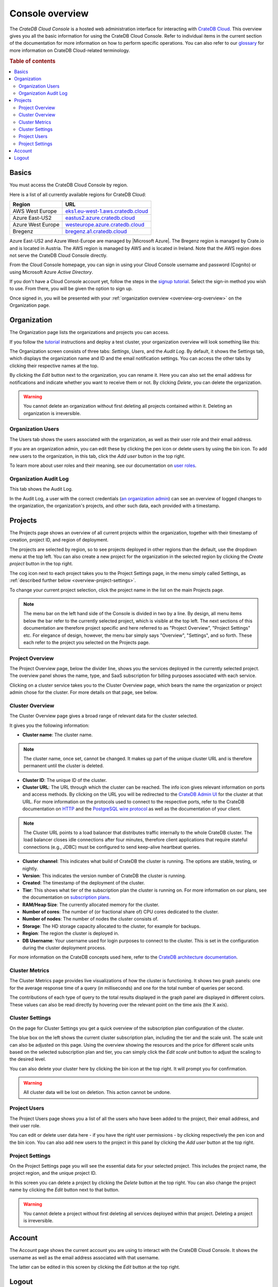.. _overview:

================
Console overview
================

The *CrateDB Cloud Console* is a hosted web administration interface for
interacting with `CrateDB Cloud`_. This overview gives you all the basic
information for using the CrateDB Cloud Console. Refer to individual items in
the current section of the documentation for more information on how to perform
specific operations. You can also refer to our `glossary`_ for more information
on CrateDB Cloud-related terminology.

.. rubric:: Table of contents

.. contents::
   :local:


.. _overview-basics:

Basics
======

.. image:: _assets/img/start.png

You must access the CrateDB Cloud Console by region.

Here is a list of all currently available regions for CrateDB Cloud:

+-------------------+-------------------------------------+
| Region            | URL                                 |
+===================+=====================================+
| AWS West Europe   | `eks1.eu-west-1.aws.cratedb.cloud`_ |
+-------------------+-------------------------------------+
| Azure East-US2    | `eastus2.azure.cratedb.cloud`_      |
+-------------------+-------------------------------------+
| Azure West Europe | `westeurope.azure.cratedb.cloud`_   |
+-------------------+-------------------------------------+
| Bregenz           | `bregenz.a1.cratedb.cloud`_         |
+-------------------+-------------------------------------+

Azure East-US2 and Azure West-Europe are managed by |Microsoft Azure|. The
Bregenz region is managed by Crate.io and is located in Austria. The AWS region
is managed by AWS and is located in Ireland. Note that the AWS region does not
serve the CrateDB Cloud Console directly.

From the Cloud Console homepage, you can sign in using your Cloud Console
username and password (Cognito) or using Microsoft Azure *Active Directory*.

If you don't have a Cloud Console account yet, follow the steps in the `signup
tutorial`_. Select the sign-in method you wish to use. From there, you will be
given the option to sign up.

Once signed in, you will be presented with your :ref:`organization overview
<overview-org-overview>` on the Organization page.


.. _overview-org-overview:

Organization
============

The Organization page lists the organizations and projects you can access.

If you follow the `tutorial`_ instructions and deploy a test cluster,
your organization overview will look something like this:

.. image:: _assets/img/organization-overview.png

The Organization screen consists of three tabs: *Settings*, *Users*, and the
*Audit Log*. By default, it shows the Settings tab, which displays the
organization name and ID and the email notification settings. You can access
the other tabs by clicking their respective names at the top.

By clicking the *Edit* button next to the organization, you can rename it. Here
you can also set the email address for notifications and indicate whether you
want to receive them or not. By clicking *Delete*, you can delete the
organization.

.. warning::

    You cannot delete an organization without first deleting all projects
    contained within it. Deleting an organization is irreversible.


Organization Users
------------------

The Users tab shows the users associated with the organization, as well as
their user role and their email address.

.. image:: _assets/img/organization-users.png

If you are an organization admin, you can edit these by clicking the pen icon
or delete users by using the bin icon. To add new users to the organization, in
this tab, click the *Add user* button in the top right.

To learn more about user roles and their meaning, see our documentation on
`user roles`_.


Organization Audit Log
----------------------

This tab shows the Audit Log.

.. image:: _assets/img/organization-audit-log.png

In the Audit Log, a user with the correct credentials (`an organization
admin`_) can see an overview of logged changes to the organization, the
organization's projects, and other such data, each provided with a timestamp.


.. _overview-projects:

Projects
========

The Projects page shows an overview of all current projects within the
organization, together with their timestamp of creation, project ID, and region
of deployment.

.. image:: _assets/img/projects.png

The projects are selected by region, so to see projects deployed
in other regions than the default, use the dropdown menu at the top left. You
can also create a new project for the organization in the selected region by
clicking the *Create project* button in the top right.

The cog icon next to each project takes you to the Project Settings page, in
the menu simply called Settings, as :ref:`described further below
<overview-project-settings>`.

To change your current project selection, click the project name in the list on
the main Projects page.

.. NOTE::

    The menu bar on the left hand side of the Console is divided in two by a
    line. By design, all menu items below the bar refer to the currently
    selected project, which is visible at the top left. The next sections of
    this documentation are therefore project specific and here referred to as
    "Project Overview", "Project Settings" etc. For elegance of design,
    however, the menu bar simply says "Overview", "Settings", and so forth.
    These each refer to the project you selected on the Projects page.


.. _overview-projects-overview:

Project Overview
----------------

The Project Overview page, below the divider line, shows you the services
deployed in the currently selected project. The overview panel shows the name,
type, and SaaS subscription for billing purposes associated with each service.

.. image:: _assets/img/project-overview.png

Clicking on a cluster service takes you to the Cluster Overview page, which
bears the name the organization or project admin chose for the cluster. For
more details on that page, see below.


.. _overview-cluster-overview:

Cluster Overview
----------------

The Cluster Overview page gives a broad range of relevant data for the cluster
selected.

.. image:: _assets/img/cluster-overview.png

It gives you the following information:

* **Cluster name**: The cluster name.

.. NOTE::

    The cluster name, once set, cannot be changed. It makes up part of the
    unique cluster URL and is therefore permanent until the cluster is deleted.

* **Cluster ID**: The unique ID of the cluster.

* **Cluster URL**: The URL through which the cluster can be reached. The info
  icon gives relevant information on ports and access methods. By clicking on
  the URL you will be redirected to the `CrateDB Admin UI`_ for the cluster at
  that URL. For more information on the protocols used to connect to the
  respective ports, refer to the CrateDB documentation on `HTTP`_ and the
  `PostgreSQL wire protocol`_ as well as the documentation of your client.

.. NOTE::

    The Cluster URL points to a load balancer that distributes traffic
    internally to the whole CrateDB cluster. The load balancer closes idle
    connections after four minutes, therefore client applications that require
    stateful connections (e.g., JDBC) must be configured to send keep-alive
    heartbeat queries.

* **Cluster channel**: This indicates what build of CrateDB the cluster is
  running. The options are stable, testing, or nightly.

* **Version**: This indicates the version number of CrateDB the cluster is
  running.

* **Created**: The timestamp of the deployment of the cluster.

* **Tier**: This shows what tier of the subscription plan the cluster is
  running on. For more information on our plans, see the documentation on
  `subscription plans`_.

* **RAM/Heap Size**: The currently allocated memory for the cluster.

* **Number of cores**: The number of (or fractional share of) CPU cores
  dedicated to the cluster.

* **Number of nodes**: The number of nodes the cluster consists of.

* **Storage**: The HD storage capacity allocated to the cluster, for example
  for backups.

* **Region**: The region the cluster is deployed in.

* **DB Username**: Your username used for login purposes to connect to the
  cluster. This is set in the configuration during the cluster deployment
  process.

For more information on the CrateDB concepts used here, refer to the `CrateDB
architecture documentation`_.


.. _overview-cluster-metrics:

Cluster Metrics
---------------

The Cluster Metrics page provides live visualizations of how the cluster is
functioning. It shows two graph panels: one for the average response time of a
query (in milliseconds) and one for the total number of queries per second.

.. image:: _assets/img/cluster-metrics.png

The contributions of each type of query to the total results displayed in the
graph panel are displayed in different colors. These values can also be read
directly by hovering over the relevant point on the time axis (the X axis).


.. _overview-cluster-settings:

Cluster Settings
----------------

On the page for Cluster Settings you get a quick overview of the subscription
plan configuration of the cluster.

.. image:: _assets/img/cluster-settings.png

The blue box on the left shows the current cluster subscription plan, including
the tier and the scale unit. The scale unit can also be adjusted on this page.
Using the overview showing the resources and the price for different scale
units based on the selected subscription plan and tier, you can simply click
the *Edit scale unit* button to adjust the scaling to the desired level.

You can also delete your cluster here by clicking the bin icon at the top
right. It will prompt you for confirmation.

.. WARNING::

    All cluster data will be lost on deletion. This action cannot be undone.


.. _overview-project-users:

Project Users
-------------

The Project Users page shows you a list of all the users who have been added to
the project, their email address, and their user role.

.. image:: _assets/img/project-users.png

You can edit or delete user data here - if you have the right user permissions
- by clicking respectively the pen icon and the bin icon. You can also add new
users to the project in this panel by clicking the *Add user* button at the top
right.


.. _overview-project-settings:

Project Settings
----------------

On the Project Settings page you will see the essential data for your selected
project. This includes the project name, the project region, and the unique
project ID.

.. image:: _assets/img/project-settings.png

In this screen you can delete a project by clicking the *Delete*
button at the top right. You can also change the project name by clicking the
*Edit* button next to that button.

.. warning::

    You cannot delete a project without first deleting all services deployed
    within that project. Deleting a project is irreversible.


.. _overview-account:

Account
=======

The Account page shows the current account you are using to interact with the
CrateDB Cloud Console. It shows the username as well as the email address
associated with that username.

.. image:: _assets/img/account.png

The latter can be edited in this screen by clicking the *Edit* button at the
top right.


.. _overview-logout:

Logout
======

Use the Logout button to log out of your current account and leave the CrateDB
Cloud Console.


.. _an organization admin: https://crate.io/docs/cloud/reference/en/latest/user-roles.html#organization-roles
.. _bregenz.a1.cratedb.cloud: https://bregenz.a1.cratedb.cloud/
.. _concepts: https://crate.io/docs/cloud/reference/en/latest/concepts.html
.. _CrateDB Admin UI: https://crate.io/docs/clients/admin-ui/
.. _CrateDB architecture documentation: https://crate.io/docs/crate/howtos/en/latest/architecture/shared-nothing.html
.. _CrateDB Cloud: https://crate.io/products/cratedb-cloud/
.. _eastus2.azure.cratedb.cloud: https://eastus2.azure.cratedb.cloud/
.. _eks1.eu-west-1.aws.cratedb.cloud: https://eks1.eu-west-1.aws.cratedb.cloud
.. _glossary: https://crate.io/docs/cloud/reference/en/latest/glossary.html
.. _HTTP: https://crate.io/docs/crate/reference/en/latest/interfaces/http.html
.. _PostgreSQL wire protocol: https://crate.io/docs/crate/reference/en/latest/interfaces/postgres.html
.. _signup tutorial: https://crate.io/docs/cloud/tutorials/en/latest/sign-up.html
.. _subscription plans: https://crate.io/docs/cloud/reference/en/latest/subscription-plans.html
.. _tutorial: https://crate.io/docs/cloud/tutorials/en/latest/getting-started/index.html
.. _user roles: https://crate.io/docs/cloud/reference/en/latest/user-roles.html
.. _westeurope.azure.cratedb.cloud: https://westeurope.azure.cratedb.cloud/
.. |Microsoft Azure| raw:: html

    <a href="https://azure.microsoft.com/" target="_blank">Microsoft Azure</a>